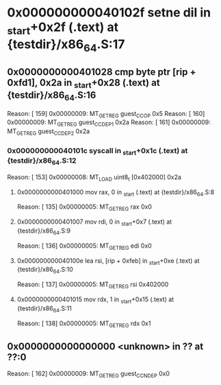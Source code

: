 #+STARTUP: indent
* <<InsnInTrace:9>> 0x000000000040102f setne dil in _start+0x2f (.text) at {testdir}/x86_64.S:17
** <<InsnInTrace:8>> 0x0000000000401028 cmp byte ptr [rip + 0xfd1], 0x2a in _start+0x28 (.text) at {testdir}/x86_64.S:16
Reason: [       159] 0x00000009: MT_GET_REG guest_CC_OP 0x5
Reason: [       160] 0x00000009: MT_GET_REG guest_CC_DEP1 0x2a
Reason: [       161] 0x00000009: MT_GET_REG guest_CC_DEP2 0x2a
*** <<InsnInTrace:5>> 0x000000000040101c syscall  in _start+0x1c (.text) at {testdir}/x86_64.S:12
Reason: [       153] 0x00000008: MT_LOAD uint8_t [0x402000] 0x2a
**** <<InsnInTrace:1>> 0x0000000000401000 mov rax, 0 in _start (.text) at {testdir}/x86_64.S:8
Reason: [       135] 0x00000005: MT_GET_REG rax 0x0
**** <<InsnInTrace:2>> 0x0000000000401007 mov rdi, 0 in _start+0x7 (.text) at {testdir}/x86_64.S:9
Reason: [       136] 0x00000005: MT_GET_REG edi 0x0
**** <<InsnInTrace:3>> 0x000000000040100e lea rsi, [rip + 0xfeb] in _start+0xe (.text) at {testdir}/x86_64.S:10
Reason: [       137] 0x00000005: MT_GET_REG rsi 0x402000
**** <<InsnInTrace:4>> 0x0000000000401015 mov rdx, 1 in _start+0x15 (.text) at {testdir}/x86_64.S:11
Reason: [       138] 0x00000005: MT_GET_REG rdx 0x1
** <<InsnInTrace:0>> 0x0000000000000000 <unknown> in ?? at ??:0
Reason: [       162] 0x00000009: MT_GET_REG guest_CC_NDEP 0x0
